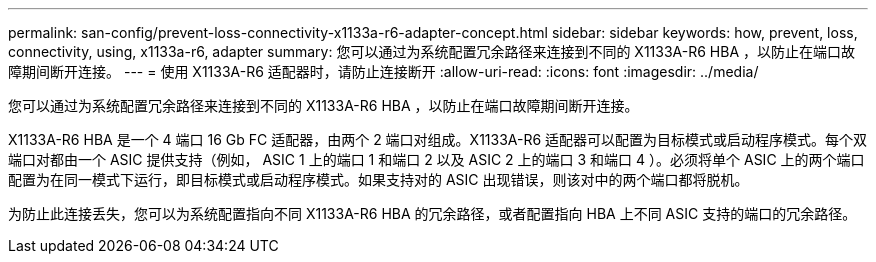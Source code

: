 ---
permalink: san-config/prevent-loss-connectivity-x1133a-r6-adapter-concept.html 
sidebar: sidebar 
keywords: how, prevent, loss, connectivity, using, x1133a-r6, adapter 
summary: 您可以通过为系统配置冗余路径来连接到不同的 X1133A-R6 HBA ，以防止在端口故障期间断开连接。 
---
= 使用 X1133A-R6 适配器时，请防止连接断开
:allow-uri-read: 
:icons: font
:imagesdir: ../media/


[role="lead"]
您可以通过为系统配置冗余路径来连接到不同的 X1133A-R6 HBA ，以防止在端口故障期间断开连接。

X1133A-R6 HBA 是一个 4 端口 16 Gb FC 适配器，由两个 2 端口对组成。X1133A-R6 适配器可以配置为目标模式或启动程序模式。每个双端口对都由一个 ASIC 提供支持（例如， ASIC 1 上的端口 1 和端口 2 以及 ASIC 2 上的端口 3 和端口 4 ）。必须将单个 ASIC 上的两个端口配置为在同一模式下运行，即目标模式或启动程序模式。如果支持对的 ASIC 出现错误，则该对中的两个端口都将脱机。

为防止此连接丢失，您可以为系统配置指向不同 X1133A-R6 HBA 的冗余路径，或者配置指向 HBA 上不同 ASIC 支持的端口的冗余路径。
